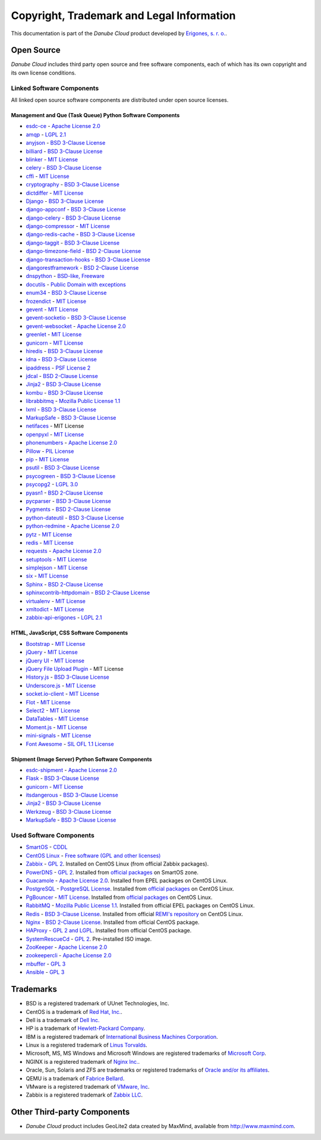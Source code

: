 ==========================================
Copyright, Trademark and Legal Information
==========================================

This documentation is part of the *Danube Cloud* product developed by `Erigones, s. r. o. <http://www.erigones.com/>`__.


Open Source
###########

*Danube Cloud* includes third party open source and free software components, each of which has its own copyright and its own license conditions.


Linked Software Components
--------------------------

All linked open source software components are distributed under open source licenses.


Management and Que (Task Queue) Python Software Components
~~~~~~~~~~~~~~~~~~~~~~~~~~~~~~~~~~~~~~~~~~~~~~~~~~~~~~~~~~

* `esdc-ce <https://github.com/erigones/esdc-ce>`__ - `Apache License 2.0 <https://raw.githubusercontent.come/erigones/esdc-ce/master/LICENSE>`__

* `amqp <https://pypi.python.org/pypi/amqp/>`__ - `LGPL 2.1 <https://raw.githubusercontent.com/celery/py-amqp/master/LICENSE>`__
* `anyjson <https://pypi.python.org/pypi/anyjson>`__ - `BSD 3-Clause License <https://bitbucket.org/runeh/anyjson/raw/0026a68c035696bdc8db8628e364139eba9a8ba8/LICENSE>`__
* `billiard <https://pypi.python.org/pypi/billiard>`__ - `BSD 3-Clause License <https://raw.githubusercontent.com/celery/billiard/master/LICENSE.txt>`__
* `blinker <https://pypi.python.org/pypi/blinker>`__ - `MIT License <https://raw.githubusercontent.com/jek/blinker/master/LICENSE>`__
* `celery <https://pypi.python.org/pypi/celery>`__ - `BSD 3-Clause License <https://raw.githubusercontent.com/celery/celery/master/LICENSE>`__
* `cffi <https://pypi.python.org/pypi/cffi>`__ - `MIT License <https://bitbucket.org/cffi/cffi/raw/381f8b0c2ee098d17033433f489c111e63f6e2e0/LICENSE>`__
* `cryptography <https://pypi.python.org/pypi/cryptography>`__ - `BSD 3-Clause License <https://raw.githubusercontent.com/pyca/cryptography/master/LICENSE.BSD>`__
* `dictdiffer <https://pypi.python.org/pypi/dictdiffer>`__ - `MIT License <https://raw.githubusercontent.com/inveniosoftware/dictdiffer/master/LICENSE>`__
* `Django <https://pypi.python.org/pypi/Django>`__ - `BSD 3-Clause License <https://raw.githubusercontent.com/django/django/master/LICENSE>`__
* `django-appconf <https://pypi.python.org/pypi/django-appconf>`__ - `BSD 3-Clause License <https://raw.githubusercontent.com/django-compressor/django-appconf/develop/LICENSE>`__
* `django-celery <https://pypi.python.org/pypi/django-celery>`__ - `BSD 3-Clause License <https://raw.githubusercontent.com/celery/django-celery/master/LICENSE>`__
* `django-compressor <https://pypi.python.org/pypi/django-compressor>`__ - `MIT License <https://raw.githubusercontent.com/django-compressor/django-compressor/develop/LICENSE>`__
* `django-redis-cache <https://pypi.python.org/pypi/django-redis-cache>`__ - `BSD 3-Clause License <https://raw.githubusercontent.com/sebleier/django-redis-cache/master/LICENSE>`__
* `django-taggit <https://pypi.python.org/pypi/django-taggit>`__ - `BSD 3-Clause License <https://raw.githubusercontent.com/alex/django-taggit/master/LICENSE>`__
* `django-timezone-field <https://pypi.python.org/pypi/django-timezone-field>`__ - `BSD 2-Clause License <https://raw.githubusercontent.com/mfogel/django-timezone-field/develop/LICENSE.txt>`__
* `django-transaction-hooks <https://pypi.python.org/pypi/django-transaction-hooks>`__ - `BSD 3-Clause License <https://raw.githubusercontent.com/carljm/django-transaction-hooks/master/LICENSE.txt>`__
* `djangorestframework <https://pypi.python.org/pypi/djangorestframework>`__ - `BSD 2-Clause License <https://raw.githubusercontent.com/tomchristie/django-rest-framework/master/LICENSE.md>`__
* `dnspython <https://pypi.python.org/pypi/dnspython>`__ - `BSD-like, Freeware <https://raw.githubusercontent.com/rthalley/dnspython/master/LICENSE>`__
* `docutils <https://pypi.python.org/pypi/docutils>`__ - `Public Domain with exceptions <https://sourceforge.net/p/docutils/code/HEAD/tree/trunk/docutils/COPYING.txt?format=raw>`__
* `enum34 <https://pypi.python.org/pypi/enum34>`__ - `BSD 3-Clause License <https://bitbucket.org/stoneleaf/enum34/raw/4a5dbd64f0fe9ee99175557e579c1b7a1fd9ad33/enum/LICENSE>`__
* `frozendict <https://pypi.python.org/pypi/frozendict>`__ - `MIT License <https://raw.githubusercontent.com/slezica/python-frozendict/master/LICENSE.txt>`__
* `gevent <https://pypi.python.org/pypi/gevent>`__ - `MIT License <https://raw.githubusercontent.com/gevent/gevent/master/LICENSE>`__
* `gevent-socketio <https://pypi.python.org/pypi/gevent-socketio>`__ - `BSD 3-Clause License <https://raw.githubusercontent.com/abourget/gevent-socketio/master/LICENSE>`__
* `gevent-websocket <https://pypi.python.org/pypi/gevent-websocket>`__ - `Apache License 2.0 <https://bitbucket.org/noppo/gevent-websocket/raw/0df192940acd288e8a8f6d2dd30329a3381c90f1/LICENSE>`__
* `greenlet <https://pypi.python.org/pypi/greenlet>`__ - `MIT License <https://raw.githubusercontent.com/python-greenlet/greenlet/master/LICENSE>`__
* `gunicorn <https://pypi.python.org/pypi/gunicorn>`__ - `MIT License <https://raw.githubusercontent.com/benoitc/gunicorn/master/LICENSE>`__
* `hiredis <https://pypi.python.org/pypi/hiredis>`__ - `BSD 3-Clause License <https://raw.githubusercontent.com/redis/hiredis-py/master/COPYING>`__
* `idna <https://pypi.python.org/pypi/idna>`__ - `BSD 3-Clause License <https://raw.githubusercontent.com/kjd/idna/master/LICENSE.rst>`__
* `ipaddress <https://pypi.python.org/pypi/ipaddress>`__ - `PSF License 2 <https://raw.githubusercontent.com/phihag/ipaddress/master/LICENSE>`__
* `jdcal <https://pypi.python.org/pypi/jdcal>`__ - `BSD 2-Clause License <https://raw.githubusercontent.com/phn/jdcal/master/LICENSE.txt>`__
* `Jinja2 <https://pypi.python.org/pypi/Jinja2>`__ - `BSD 3-Clause License <https://raw.githubusercontent.com/pallets/jinja/master/LICENSE>`__
* `kombu <https://pypi.python.org/pypi/kombu>`__ - `BSD 3-Clause License <https://raw.githubusercontent.com/celery/kombu/master/LICENSE>`__
* `librabbitmq <https://pypi.python.org/pypi/librabbitmq>`__ - `Mozilla Public License 1.1 <https://raw.githubusercontent.com/celery/librabbitmq/master/LICENSE-MPL-RabbitMQ>`__
* `lxml <https://pypi.python.org/pypi/lxml>`__ - `BSD 3-Clause License <https://raw.githubusercontent.com/lxml/lxml/master/LICENSES.txt>`__
* `MarkupSafe <https://pypi.python.org/pypi/MarkupSafe>`__ - `BSD 3-Clause License <https://raw.githubusercontent.com/pallets/markupsafe/master/LICENSE>`__
* `netifaces <https://pypi.python.org/pypi/netifaces>`__ - MIT License
* `openpyxl <https://pypi.python.org/pypi/openpyxl>`__ - `MIT License <https://bitbucket.org/openpyxl/openpyxl/raw/93604327bce7aac5e8270674579af76d390e09c0/LICENCE.rst>`__
* `phonenumbers <https://pypi.python.org/pypi/phonenumbers>`__ - `Apache License 2.0 <https://raw.githubusercontent.com/daviddrysdale/python-phonenumbers/dev/LICENSE>`__
* `Pillow <https://pypi.python.org/pypi/Pillow>`__ - `PIL License <https://raw.githubusercontent.com/python-pillow/Pillow/master/LICENSE>`__
* `pip <https://pypi.python.org/pypi/pip>`__ - `MIT License <https://raw.githubusercontent.com/pypa/pip/develop/LICENSE.txt>`__
* `psutil <https://pypi.python.org/pypi/psutil>`__ - `BSD 3-Clause License <https://raw.githubusercontent.com/giampaolo/psutil/master/LICENSE>`__
* `psycogreen <https://pypi.python.org/pypi/psycogreen>`__ - `BSD 3-Clause License <https://bitbucket.org/dvarrazzo/psycogreen/raw/115d0627da1ac9ff48c0cb9287257cd35868cdf9/COPYING>`__
* `psycopg2 <https://pypi.python.org/pypi/psycopg2>`__ - `LGPL 3.0 <https://raw.githubusercontent.com/psycopg/psycopg2/master/LICENSE>`__
* `pyasn1 <https://pypi.python.org/pypi/pyasn1>`__ - `BSD 2-Clause License <http://pyasn1.cvs.sourceforge.net/viewvc/pyasn1/pyasn1/LICENSE.txt>`__
* `pycparser <https://pypi.python.org/pypi/pycparser>`__ - `BSD 3-Clause License <https://raw.githubusercontent.com/eliben/pycparser/master/LICENSE>`__
* `Pygments <https://pypi.python.org/pypi/Pygments>`__ - `BSD 2-Clause License <https://bitbucket.org/birkenfeld/pygments-main/raw/ef81d4814bc6b6894cc054b3b66bb2dcbf79add9/LICENSE>`__
* `python-dateutil <https://pypi.python.org/pypi/python-dateutil>`__ - `BSD 3-Clause License <https://raw.githubusercontent.com/dateutil/dateutil/master/LICENSE>`__
* `python-redmine <https://pypi.python.org/pypi/python-redmine>`__ - `Apache License 2.0 <https://raw.githubusercontent.com/maxtepkeev/python-redmine/master/LICENSE>`__
* `pytz <https://pypi.python.org/pypi/pytz>`__ - `MIT License <https://bazaar.launchpad.net/~stub/pytz/devel/download/head:/x_Arch_Librarian_%3Carch%40canonical.com%3E_Tue_May_10_21:57:01_2005_21167.0/LICENSE.txt>`__
* `redis <https://pypi.python.org/pypi/redis>`__ - `MIT License <https://raw.githubusercontent.com/andymccurdy/redis-py/master/LICENSE>`__
* `requests <https://pypi.python.org/pypi/requests>`__ - `Apache License 2.0 <https://raw.githubusercontent.com/kennethreitz/requests/master/LICENSE>`__
* `setuptools <https://pypi.python.org/pypi/setuptools>`__ - `MIT License <https://raw.githubusercontent.com/pypa/setuptools/master/LICENSE>`__
* `simplejson <https://pypi.python.org/pypi/simplejson>`__ - `MIT License <https://raw.githubusercontent.com/simplejson/simplejson/master/LICENSE.txt>`__
* `six <https://pypi.python.org/pypi/six>`__ - `MIT License <https://bitbucket.org/gutworth/six/raw/2c12cd64ff0c7797bb30b0d466e902f7ecd6e562/LICENSE>`__
* `Sphinx <https://pypi.python.org/pypi/Sphinx>`__ - `BSD 2-Clause License <https://raw.githubusercontent.com/sphinx-doc/sphinx/master/LICENSE>`__
* `sphinxcontrib-httpdomain <https://pypi.python.org/pypi/sphinxcontrib-httpdomain>`__ - `BSD 2-Clause License <https://bitbucket.org/birkenfeld/sphinx-contrib/raw/6f1e25ba848669bbb06c548f7fb902489db938bf/LICENSE>`__
* `virtualenv <https://pypi.python.org/pypi/virtualenv>`__ - `MIT License <https://raw.githubusercontent.com/pypa/virtualenv/master/LICENSE.txt>`__
* `xmltodict <https://pypi.python.org/pypi/xmltodict>`__ - `MIT License <https://raw.githubusercontent.com/martinblech/xmltodict/master/LICENSE>`__
* `zabbix-api-erigones <https://pypi.python.org/pypi/zabbix-api-erigones>`__ - `LGPL 2.1 <https://raw.githubusercontent.com/erigones/zabbix-api/master/LICENSE>`__


HTML, JavaScript, CSS Software Components
~~~~~~~~~~~~~~~~~~~~~~~~~~~~~~~~~~~~~~~~~

* `Bootstrap <https://getbootstrap.com/>`__ - `MIT License <https://raw.githubusercontent.com/twbs/bootstrap/master/LICENSE>`__
* `jQuery <https://jquery.com/>`__ - `MIT License <https://raw.githubusercontent.com/jquery/jquery/master/LICENSE.txt>`__
* `jQuery UI <https://jqueryui.com/>`__ - `MIT License <https://raw.githubusercontent.com/jquery/jquery-ui/master/LICENSE.txt>`__
* `jQuery File Upload Plugin <https://github.com/blueimp/jQuery-File-Upload>`__ - MIT License
* `History.js <https://github.com/browserstate/history.js>`__ - `BSD 3-Clause License <https://raw.githubusercontent.com/browserstate/history.js/master/LICENSE.md>`__
* `Underscore.js <http://underscorejs.org/>`__ - `MIT License <https://raw.githubusercontent.com/jashkenas/underscore/master/LICENSE>`__
* `socket.io-client <https://github.com/socketio/socket.io-client>`__ - `MIT License <https://raw.githubusercontent.com/socketio/socket.io-client/master/LICENSE>`__
* `Flot <http://www.flotcharts.org/>`__ - `MIT License <https://raw.githubusercontent.com/flot/flot/master/LICENSE.txt>`__
* `Select2 <https://select2.github.io/>`__ - `MIT License <https://raw.githubusercontent.com/select2/select2/master/LICENSE.md>`__
* `DataTables <https://datatables.net/>`__ - `MIT License <https://raw.githubusercontent.com/DataTables/DataTables/master/license.txt>`__
* `Moment.js <http://momentjs.com/>`__ - `MIT License <https://raw.githubusercontent.com/moment/moment/develop/LICENSE>`__
* `mini-signals <https://github.com/Hypercubed/mini-signals>`__ - `MIT License <https://raw.githubusercontent.com/Hypercubed/mini-signals/master/LICENSE>`__
* `Font Awesome <https://fortawesome.github.io/Font-Awesome/>`__ - `SIL OFL 1.1 License <http://scripts.sil.org/OFL>`__

Shipment (Image Server) Python Software Components
~~~~~~~~~~~~~~~~~~~~~~~~~~~~~~~~~~~~~~~~~~~~~~~~~~

* `esdc-shipment <https://github.com/erigones/esdc-shipment>`__ - `Apache License 2.0 <https://raw.githubusercontent.come/erigones/esdc-shipment/master/LICENSE>`__

* `Flask <http://flask.pocoo.org/>`__ - `BSD 3-Clause License <https://raw.githubusercontent.com/pallets/flask/master/LICENSE>`__
* `gunicorn  <https://pypi.python.org/pypi/gunicorn/>`__ - `MIT License <https://raw.githubusercontent.com/benoitc/gunicorn/master/LICENSE>`__
* `itsdangerous <https://pypi.python.org/pypi/itsdangerous/>`__ - `BSD 3-Clause License <https://raw.githubusercontent.com/pallets/itsdangerous/master/LICENSE>`__
* `Jinja2 <https://pypi.python.org/pypi/Jinja2/>`__ - `BSD 3-Clause License <https://raw.githubusercontent.com/pallets/jinja/master/LICENSE>`__
* `Werkzeug <https://pypi.python.org/pypi/Werkzeug/>`__ - `BSD 3-Clause License <https://raw.githubusercontent.com/pallets/werkzeug/master/LICENSE>`__
* `MarkupSafe <https://pypi.python.org/pypi/MarkupSafe/>`__ - `BSD 3-Clause License <https://raw.githubusercontent.com/pallets/markupsafe/master/LICENSE>`__

Used Software Components
------------------------

* `SmartOS <https://smartos.org>`__ - `CDDL <https://smartos.org/cddl/>`__
* `CentOS Linux <http://www.centos.org>`__ - `Free software (GPL and other licenses) <http://mirror.centos.org/centos/7/os/x86_64/EULA>`__
* `Zabbix <http://www.zabbix.org>`__ - `GPL 2 <http://www.zabbix.com/license.php>`__. Installed on CentOS Linux (from official Zabbix packages).
* `PowerDNS <http://powerdns.com>`__ - `GPL 2 <https://github.com/PowerDNS/pdns/blob/master/COPYING>`__. Installed from `official packages <https://github.com/joyent/pkgsrc/tree/trunk/net/powerdns>`__ on SmartOS zone.
* `Guacamole <http://guac-dev.org>`__ - `Apache License 2.0 <https://github.com/glyptodon/guacamole-server/blob/master/LICENSE>`__. Installed from EPEL packages on CentOS Linux.
* `PostgreSQL <http://www.postgresql.org>`__ - `PostgreSQL License <http://www.postgresql.org/about/licence/>`__. Installed from `official packages <https://yum.postgresql.org/>`__ on CentOS Linux.
* `PgBouncer <https://pgbouncer.github.io>`__ - `MIT License <https://github.com/pgbouncer/pgbouncer/blob/master/COPYRIGHT>`__. Installed from `official packages <https://yum.postgresql.org/>`__ on CentOS Linux.
* `RabbitMQ <https://www.rabbitmq.com>`__ - `Mozilla Public License 1.1 <https://www.rabbitmq.com/mpl.html>`__. Installed from official EPEL packages on CentOS Linux.
* `Redis <http://redis.io>`__ - `BSD 3-Clause License <http://redis.io/topics/license>`__. Installed from official `REMI's repository <http://rpms.famillecollet.com/>`__ on CentOS Linux.
* `Nginx <http://nginx.org/>`__ - `BSD 2-Clause License <http://nginx.org/LICENSE>`__. Installed from official CentOS package.
* `HAProxy <http://www.haproxy.org/>`__ - `GPL 2 and LGPL <http://www.haproxy.org/download/1.5/doc/LICENSE>`__. Installed from official CentOS package.
* `SystemRescueCd <https://www.system-rescue-cd.org>`__ - `GPL 2 <http://www.opensource.org/licenses/gpl-license.html>`__. Pre-installed ISO image.
* `ZooKeeper <https://zookeeper.apache.org/>`__ - `Apache License 2.0 <https://github.com/apache/zookeeper/blob/master/LICENSE.txt>`__
* `zookeepercli <https://github.com/outbrain/zookeepercli>`__ - `Apache License 2.0 <https://github.com/outbrain/zookeepercli/blob/master/LICENSE>`__
* `mbuffer <http://www.maier-komor.de/mbuffer.html>`__ - `GPL 3 <http://www.maier-komor.de/gpl3.html>`__
* `Ansible <https://www.ansible.com>`__ - `GPL 3 <https://raw.githubusercontent.com/ansible/ansible/devel/COPYING>`__


Trademarks
##########

* BSD is a registered trademark of UUnet Technologies, Inc.
* CentOS is a trademark of `Red Hat, Inc. <http://www.redhat.com>`__.
* Dell is a trademark of `Dell Inc. <http://www.dell.com>`__
* HP is a trademark of `Hewlett-Packard Company <http://www.hp.com>`__.
* IBM is a registered trademark of `International Business Machines Corporation <http://www.ibm.com>`__.
* Linux is a registered trademark of `Linus Torvalds <http://www.linuxfoundation.org>`__.
* Microsoft, MS, MS Windows and Microsoft Windows are registered trademarks of `Microsoft Corp <http://www.microsoft.com>`__. 
* NGINX is a registered trademark of `Nginx Inc. <https://www.nginx.com>`__.
* Oracle, Sun, Solaris and ZFS are trademarks or registered trademarks of `Oracle and/or its affiliates <http://www.oracle.com>`__.
* QEMU is a trademark of `Fabrice Bellard <http://qemu.org>`__.
* VMware is a registered trademark of `VMware, Inc <http://www.vmware.com>`__.
* Zabbix is a registered trademark of `Zabbix LLC <http://www.zabbix.com>`__.


Other Third-party Components
############################

* *Danube Cloud* product includes GeoLite2 data created by MaxMind, available from http://www.maxmind.com.

